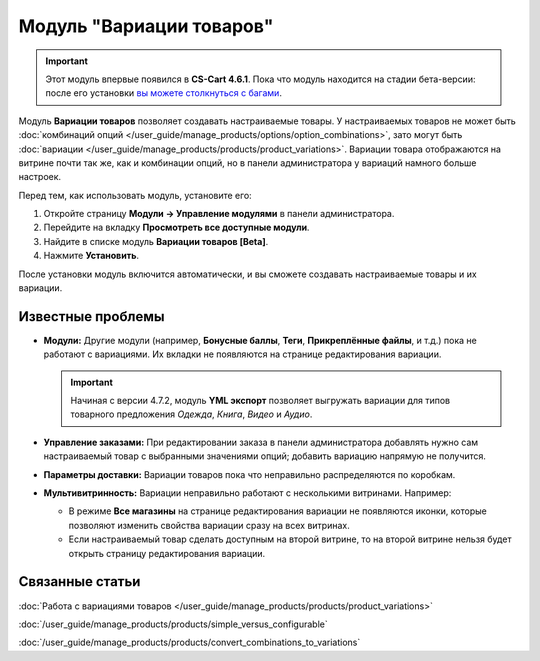 *************************
Модуль "Вариации товаров"
*************************

.. important::

    Этот модуль впервые появился в **CS-Cart 4.6.1**. Пока что модуль находится на стадии бета-версии: после его установки `вы можете столкнуться c багами <https://www.cs-cart.ru/ispravleniye-bagov.html>`_.  

Модуль **Вариации товаров** позволяет создавать настраиваемые товары. У настраиваемых товаров не может быть :doc:`комбинаций опций </user_guide/manage_products/options/option_combinations>`, зато могут быть :doc:`вариации </user_guide/manage_products/products/product_variations>`. Вариации товара отображаются на витрине почти так же, как и комбинации опций, но в панели администратора у вариаций намного больше настроек.

.. fancybox:: img/list_of_variations.png
    :alt: У настраиваемых товаров могут быть вариации (дочерние товары), созданные на основе опций.

Перед тем, как использовать модуль, установите его:

#. Откройте страницу **Модули → Управление модулями** в панели администратора.

#. Перейдите на вкладку **Просмотреть все доступные модули**.

#. Найдите в списке модуль **Вариации товаров [Beta]**.

#. Нажмите **Установить**.

После установки модуль включится автоматически, и вы сможете создавать настраиваемые товары и их вариации.

==================
Известные проблемы
==================

* **Модули:** Другие модули (например, **Бонусные баллы**, **Теги**, **Прикреплённые файлы**, и т.д.) пока не работают с вариациями. Их вкладки не появляются на странице редактирования вариации.

  .. important::

      Начиная с версии 4.7.2, модуль **YML экспорт** позволяет выгружать вариации для типов товарного предложения *Одежда*, *Книга*, *Видео* и *Аудио*.

* **Управление заказами:** При редактировании заказа в панели администратора добавлять нужно сам настраиваемый товар с выбранными значениями опций; добавить вариацию напрямую не получится.

* **Параметры доставки:** Вариации товаров пока что неправильно распределяются по коробкам.

* **Мультивитринность:** Вариации неправильно работают с несколькими витринами. Например:

  * В режиме **Все магазины** на странице редактирования вариации не появляются иконки, которые позволяют изменить свойства вариации сразу на всех витринах.

  * Если настраиваемый товар сделать доступным на второй витрине, то на второй витрине нельзя будет открыть страницу редактирования вариации.

================
Связанные статьи
================

:doc:`Работа с вариациями товаров </user_guide/manage_products/products/product_variations>`

:doc:`/user_guide/manage_products/products/simple_versus_configurable`

:doc:`/user_guide/manage_products/products/convert_combinations_to_variations`
